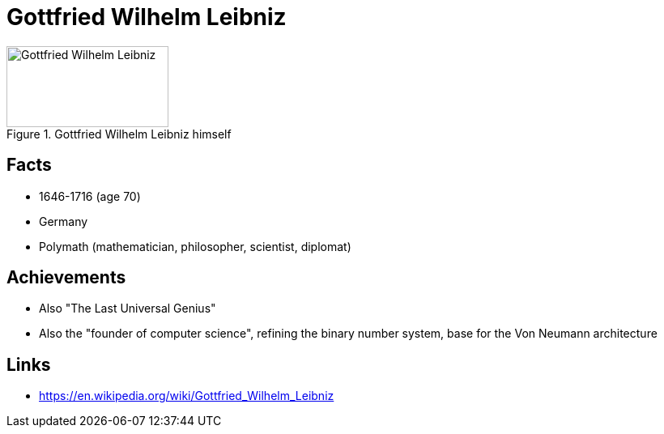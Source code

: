 = Gottfried Wilhelm Leibniz

[#img-leibnitz_gottfried_wilhelm]
.Gottfried Wilhelm Leibniz himself
image::leibnitz_gottfried_wilhelm.jpg[Gottfried Wilhelm Leibniz,200,100]

== Facts

* 1646-1716 (age 70)
* Germany
* Polymath (mathematician, philosopher, scientist, diplomat)

== Achievements

* Also "The Last Universal Genius"
* Also the "founder of computer science", refining the binary number system, base for the Von Neumann architecture

== Links

* https://en.wikipedia.org/wiki/Gottfried_Wilhelm_Leibniz
